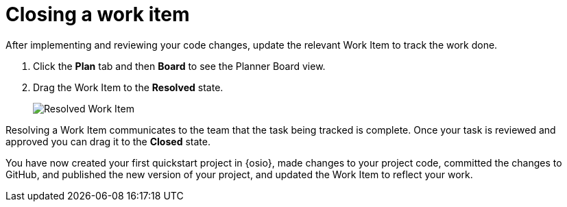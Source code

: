 [id="closing_workitem"]
= Closing a work item

After implementing and reviewing your code changes, update the relevant Work Item to track the work done.

. Click the *Plan* tab and then *Board* to see the Planner Board view.
. Drag the Work Item to the *Resolved* state.
+
image::resolved_wi.png[Resolved Work Item]

Resolving a Work Item communicates to the team that the task being tracked is complete. Once your task is reviewed and approved you can drag it to the *Closed* state.

You have now created your first quickstart project in {osio}, made changes to your project code, committed the changes to GitHub, and published the new version of your project, and updated the Work Item to reflect your work.
